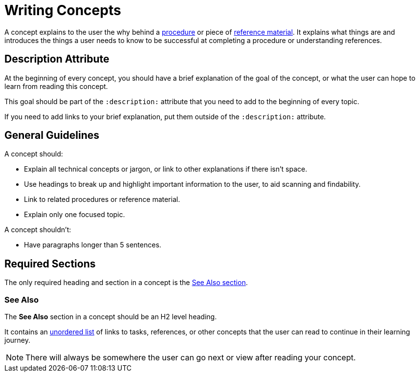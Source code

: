 = Writing Concepts 

A concept explains to the user the why behind a xref:writing-procedures.adoc[procedure] or piece of xref:wrwiting-references.adoc[reference material]. 
It explains what things are and introduces the things a user needs to know to be successful at completing a procedure or understanding references. 

== Description Attribute 

At the beginning of every concept, you should have a brief explanation of the goal of the concept, or what the user can hope to learn from reading this concept. 

This goal should be part of the `:description:` attribute that you need to add to the beginning of every topic. 

If you need to add links to your brief explanation, put them outside of the `:description:` attribute.

== General Guidelines 

A concept should: 

* Explain all technical concepts or jargon, or link to other explanations if there isn't space.
* Use headings to break up and highlight important information to the user, to aid scanning and findability. 
* Link to related procedures or reference material. 
* Explain only one focused topic.

A concept shouldn't: 

* Have paragraphs longer than 5 sentences. 

== Required Sections

The only required heading and section in a concept is the <<see-also, See Also section>>.

[#see-also]
=== See Also 

The *See Also* section in a concept should be an H2 level heading. 

It contains an xref:unordered-list.adoc[unordered list] of links to tasks, references, or other concepts that the user can read to continue in their learning journey. 

NOTE: There will always be somewhere the user can go next or view after reading your concept. 
